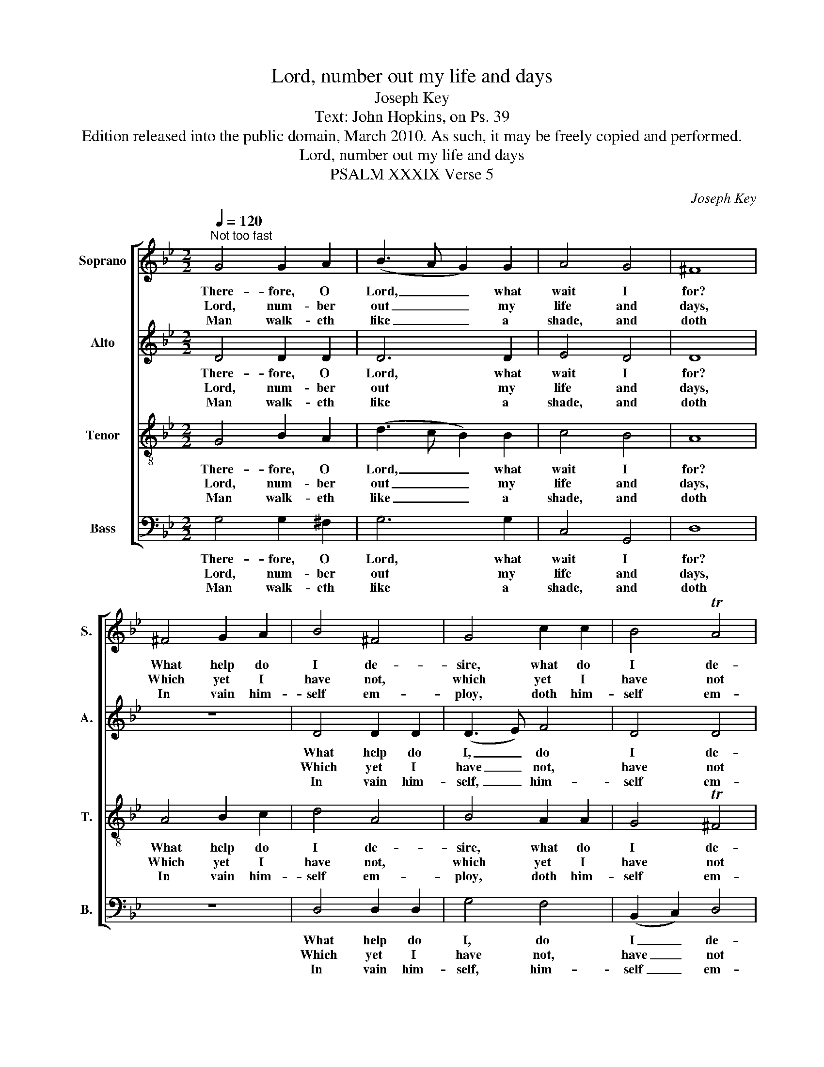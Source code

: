 X:1
T:Lord, number out my life and days
T:Joseph Key
T:Text: John Hopkins, on Ps. 39
T:Edition released into the public domain, March 2010. As such, it may be freely copied and performed.
T:Lord, number out my life and days
T:PSALM XXXIX Verse 5
C:Joseph Key
Z:Text: John Hopkins, on Ps. 39
%%score [ 1 2 3 4 ]
L:1/8
Q:1/4=120
M:2/2
K:Gmin
V:1 treble nm="Soprano" snm="S."
V:2 treble nm="Alto" snm="A."
V:3 treble-8 transpose=-12 nm="Tenor" snm="T."
V:4 bass nm="Bass" snm="B."
V:1
"^Not too fast" G4 G2 A2 | (B3 A G2) G2 | A4 G4 | ^F8 | ^F4 G2 A2 | B4 ^F4 | G4 c2 c2 | B4 TA4 | %8
w: There- fore, O|Lord, _ _ what|wait I|for?|What help do|I de-|sire, what do|I de-|
w: Lord, num- ber|out _ _ my|life and|days,|Which yet I|have not,|which yet I|have not|
w: Man walk- eth|like _ _ a|shade, and|doth|In vain him-|self em-|ploy, doth him-|self em-|
 G8 |: B4 B2 B2 | A4 A4 | G4 G4 | ^F8 | (G3 A) B2 A2 | B4 z4 | (A3 B) c2 =B2 | c4 z4 | %17
w: sire?|Tru- ly my|hope is|e’en in|thee,|I _ no- thing|else,|I _ no- thing|else,|
w: pass’d:|So that I|may be|cer- ti-|fied,|How _ long my|life,|how _ long my|life,|
w: ploy|In get- ting|goods, and|can- not|tell|Who _ shall the|same,|who _ shall the|same,|
 (B3 c) d2 (dc) | B4 (A2 G2) | ^F8 | (B3 c) d2 c2 | B4 TA4 | G8 :| %23
w: I _ no- thing _|else re- *|quire,|I _ no- thing|else re-|quire.|
w: how _ long my _|life shall _|last,|how _ long my|life shall|last.|
w: who _ shall the _|same en- *|joy,|who _ shall the|same en-|joy.|
V:2
 D4 D2 D2 | D6 D2 | E4 D4 | D8 | z8 | D4 D2 D2 | (D3 E) F4 | D4 D4 | D8 |: F4 F2 F2 | F4 (F3 E) | %11
w: There- fore, O|Lord, what|wait I|for?||What help do|I, _ do|I de-|sire?|Tru- ly my|hope is _|
w: Lord, num- ber|out my|life and|days,||Which yet I|have _ not,|have not|pass’d:|So that I|may be _|
w: Man walk- eth|like a|shade, and|doth||In vain him-|self, _ him-|self em-|ploy|In get- ting|goods, and _|
 D4 C4 | D8 | z8 | D4 E2 F2 | =E4 z4 | F4 F2 =E2 | F6 F2 | E4 E4 | D8 | D4 D2 E2 | D4 D4 | D8 :| %23
w: e’en in|thee,||I no- thing|else,|I no- thing|else, none|else re-|quire,|I no- thing|else re-|quire.|
w: cer- ti-|fied,||How long my|life,|how long my|life, my|life shall|last,|how long my|life shall|last.|
w: can- not|tell||Who shall the|same,|who shall the|same, the|same en-|joy,|who shall the|same en-|joy.|
V:3
 G4 B2 A2 | (d3 c B2) B2 | c4 B4 | A8 | A4 B2 c2 | d4 A4 | B4 A2 A2 | G4 T^F4 | G8 |: d4 d2 d2 | %10
w: There- fore, O|Lord, _ _ what|wait I|for?|What help do|I de-|sire, what do|I de-|sire?|Tru- ly my|
w: Lord, num- ber|out _ _ my|life and|days,|Which yet I|have not,|which yet I|have not|pass’d:|So that I|
w: Man walk- eth|like _ _ a|shade, and|doth|In vain him-|self em-|ploy, doth him-|self em-|ploy|In get- ting|
 c4 A4 | B4 G4 | A8 | (B3 A) G2 ^F2 | G4 z4 | (c3 B) A2 G2 | A4 z4 | (d3 c) B2 (BA) | G4 (c2 B2) | %19
w: hope is|e’en in|thee,|I _ no- thing|else,|I _ no- thing|else,|I _ no- thing _|else re- *|
w: may be|cer- ti-|fied,|How _ long my|life,|how _ long my|life,|how _ long my _|life shall _|
w: goods, and|can- not|tell|Who _ shall the|same,|who _ shall the|same,|who _ shall the _|same en- *|
 A8 | (d3 c) B2 A2 | G4 T^F4 | G8 :| %23
w: quire,|I _ no- thing|else re-|quire.|
w: last,|how _ long my|life shall|last.|
w: joy,|who _ shall the|same en-|joy.|
V:4
 G,4 G,2 ^F,2 | G,6 G,2 | C,4 G,,4 | D,8 | z8 | D,4 D,2 D,2 | G,4 F,4 | (B,,2 C,2) D,4 | G,,8 |: %9
w: There- fore, O|Lord, what|wait I|for?||What help do|I, do|I _ de-|sire?|
w: Lord, num- ber|out my|life and|days,||Which yet I|have not,|have _ not|pass’d:|
w: Man walk- eth|like a|shade, and|doth||In vain him-|self, him-|self _ em-|ploy|
 B,4 B,2 B,2 | F,4 F,4 | G,4 E,4 | D,8 | z8 | (G,3 F,) E,2 D,2 | C,4 z4 | (F,3 E,) D,2 C,2 | %17
w: Tru- ly my|hope is|e’en in|thee,||I _ no- thing|else,|I _ no- thing|
w: So that I|may be|cer- ti-|fied,||How _ long my|life,|how _ long my|
w: In get- ting|goods, and|can- not|tell||Who _ shall the|same,|who _ shall the|
 B,,6 B,,2 | %18
w: else, none|
w: life, my|
w: same, the|
"^Verse 5 only of the text is given in the source: verses 6 and 8 have been added editorially, and have been underlaidto assist in word-fitting.The alto part is notated in the treble clef at the upper octave in the source.The time signature in the source is retorted time." E,4 C,4 | %19
w: else re-|
w: life shall|
w: same en-|
 D,8 | (G,,3 A,,) B,,2 C,2 | D,4 D,4 | G,,8 :| %23
w: quire,|I _ no- thing|else re-|quire.|
w: last,|how _ long my|life shall|last.|
w: joy,|who _ shall the|same en-|joy.|

